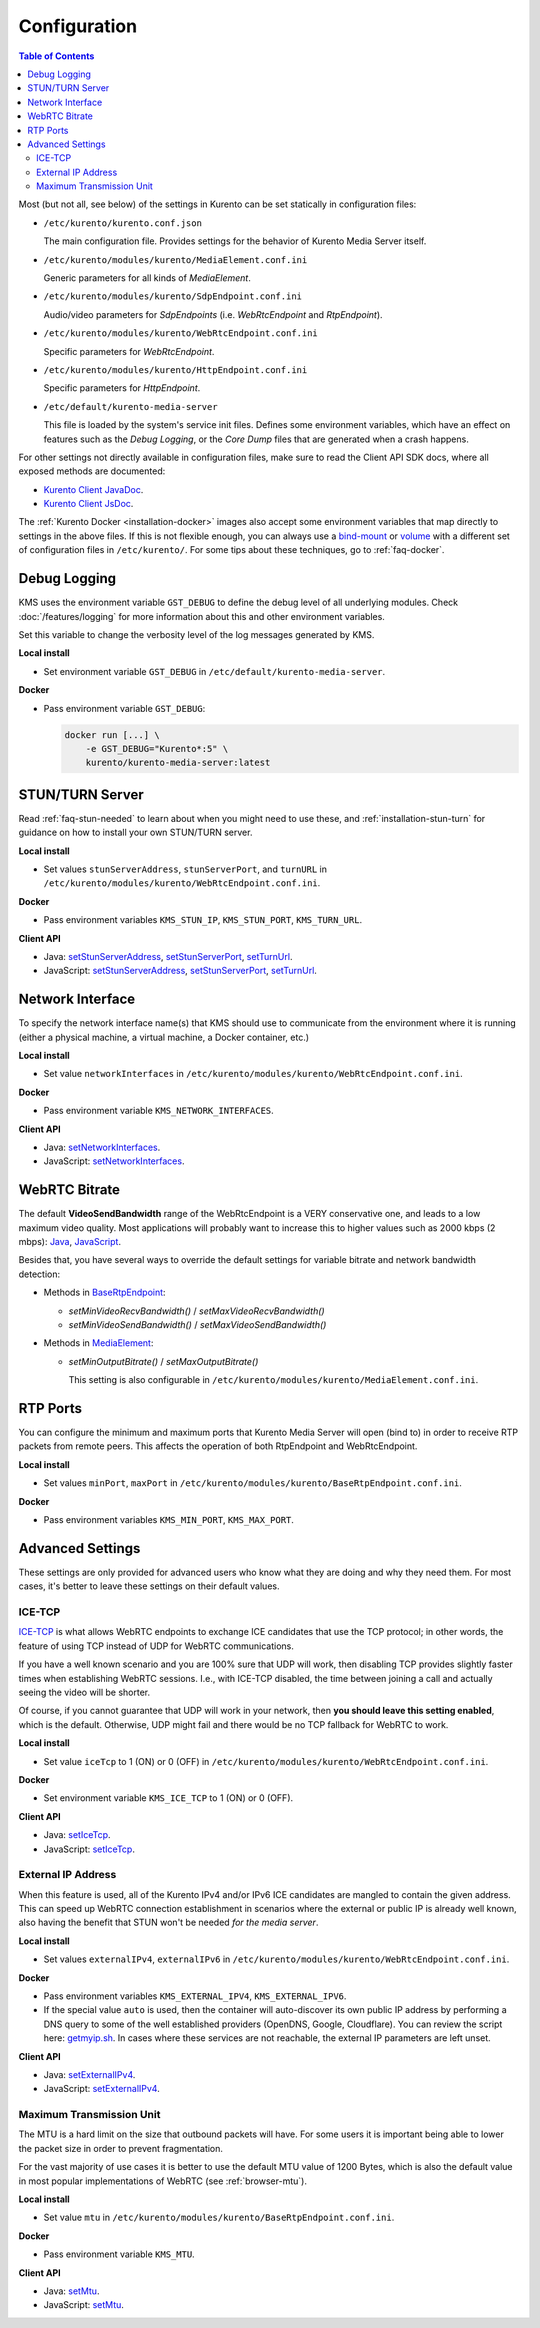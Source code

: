 =============
Configuration
=============

.. contents:: Table of Contents

Most (but not all, see below) of the settings in Kurento can be set statically in configuration files:

* ``/etc/kurento/kurento.conf.json``

  The main configuration file. Provides settings for the behavior of Kurento Media Server itself.

* ``/etc/kurento/modules/kurento/MediaElement.conf.ini``

  Generic parameters for all kinds of *MediaElement*.

* ``/etc/kurento/modules/kurento/SdpEndpoint.conf.ini``

  Audio/video parameters for *SdpEndpoints* (i.e. *WebRtcEndpoint* and *RtpEndpoint*).

* ``/etc/kurento/modules/kurento/WebRtcEndpoint.conf.ini``

  Specific parameters for *WebRtcEndpoint*.

* ``/etc/kurento/modules/kurento/HttpEndpoint.conf.ini``

  Specific parameters for *HttpEndpoint*.

* ``/etc/default/kurento-media-server``

  This file is loaded by the system's service init files. Defines some environment variables, which have an effect on features such as the *Debug Logging*, or the *Core Dump* files that are generated when a crash happens.

For other settings not directly available in configuration files, make sure to read the Client API SDK docs, where all exposed methods are documented:

* `Kurento Client JavaDoc <../_static/client-javadoc/index.html>`__.
* `Kurento Client JsDoc <../_static/client-jsdoc/index.html>`__.

The :ref:`Kurento Docker <installation-docker>` images also accept some environment variables that map directly to settings in the above files. If this is not flexible enough, you can always use a `bind-mount <https://docs.docker.com/storage/bind-mounts/>`__ or `volume <https://docs.docker.com/storage/volumes/>`__ with a different set of configuration files in ``/etc/kurento/``. For some tips about these techniques, go to :ref:`faq-docker`.



Debug Logging
=============

KMS uses the environment variable ``GST_DEBUG`` to define the debug level of all underlying modules. Check :doc:`/features/logging` for more information about this and other environment variables.

Set this variable to change the verbosity level of the log messages generated by KMS.

**Local install**

* Set environment variable ``GST_DEBUG`` in ``/etc/default/kurento-media-server``.

**Docker**

* Pass environment variable ``GST_DEBUG``:

  .. code-block:: shell

     docker run [...] \
         -e GST_DEBUG="Kurento*:5" \
         kurento/kurento-media-server:latest



.. _configuration-stun-turn:

STUN/TURN Server
================

Read :ref:`faq-stun-needed` to learn about when you might need to use these, and :ref:`installation-stun-turn` for guidance on how to install your own STUN/TURN server.

**Local install**

* Set values ``stunServerAddress``, ``stunServerPort``, and ``turnURL`` in ``/etc/kurento/modules/kurento/WebRtcEndpoint.conf.ini``.

**Docker**

* Pass environment variables ``KMS_STUN_IP``, ``KMS_STUN_PORT``, ``KMS_TURN_URL``.

**Client API**

* Java: `setStunServerAddress <../_static/client-javadoc/org/kurento/client/WebRtcEndpoint.html#setStunServerAddress-java.lang.String->`__, `setStunServerPort <../_static/client-javadoc/org/kurento/client/WebRtcEndpoint.html#setStunServerPort-int->`__, `setTurnUrl <../_static/client-javadoc/org/kurento/client/WebRtcEndpoint.html#setTurnUrl-java.lang.String->`__.
* JavaScript: `setStunServerAddress <../_static/client-jsdoc/module-elements.WebRtcEndpoint.html#setStunServerAddress>`__, `setStunServerPort <../_static/client-jsdoc/module-elements.WebRtcEndpoint.html#setStunServerPort>`__, `setTurnUrl <../_static/client-jsdoc/module-elements.WebRtcEndpoint.html#setTurnUrl>`__.



Network Interface
=================

To specify the network interface name(s) that KMS should use to communicate from the environment where it is running (either a physical machine, a virtual machine, a Docker container, etc.)

**Local install**

* Set value ``networkInterfaces`` in ``/etc/kurento/modules/kurento/WebRtcEndpoint.conf.ini``.

**Docker**

* Pass environment variable ``KMS_NETWORK_INTERFACES``.

**Client API**

* Java: `setNetworkInterfaces <../_static/client-javadoc/org/kurento/client/WebRtcEndpoint.html#setNetworkInterfaces-java.lang.String->`__.
* JavaScript: `setNetworkInterfaces <../_static/client-jsdoc/module-elements.WebRtcEndpoint.html#setNetworkInterfaces>`__.



.. _configuration-bitrate:

WebRTC Bitrate
==============

The default **VideoSendBandwidth** range of the WebRtcEndpoint is a VERY conservative one, and leads to a low maximum video quality. Most applications will probably want to increase this to higher values such as 2000 kbps (2 mbps): `Java <../_static/client-javadoc/org/kurento/client/BaseRtpEndpoint.html#setMaxVideoSendBandwidth-int->`__, `JavaScript <../_static/client-jsdoc/module-core_abstracts.BaseRtpEndpoint.html#setMaxVideoSendBandwidth>`__.

Besides that, you have several ways to override the default settings for variable bitrate and network bandwidth detection:

* Methods in `BaseRtpEndpoint <../_static/client-javadoc/org/kurento/client/BaseRtpEndpoint.html>`__:

  - *setMinVideoRecvBandwidth()* / *setMaxVideoRecvBandwidth()*
  - *setMinVideoSendBandwidth()* / *setMaxVideoSendBandwidth()*

* Methods in `MediaElement <../_static/client-javadoc/org/kurento/client/MediaElement.html>`__:

  - *setMinOutputBitrate()* / *setMaxOutputBitrate()*

    This setting is also configurable in ``/etc/kurento/modules/kurento/MediaElement.conf.ini``.



RTP Ports
=========

You can configure the minimum and maximum ports that Kurento Media Server will open (bind to) in order to receive RTP packets from remote peers. This affects the operation of both RtpEndpoint and WebRtcEndpoint.

**Local install**

* Set values ``minPort``, ``maxPort`` in ``/etc/kurento/modules/kurento/BaseRtpEndpoint.conf.ini``.

**Docker**

* Pass environment variables ``KMS_MIN_PORT``, ``KMS_MAX_PORT``.



Advanced Settings
=================

These settings are only provided for advanced users who know what they are doing and why they need them. For most cases, it's better to leave these settings on their default values.



ICE-TCP
-------

`ICE-TCP <https://tools.ietf.org/html/rfc6544>`__ is what allows WebRTC endpoints to exchange ICE candidates that use the TCP protocol; in other words, the feature of using TCP instead of UDP for WebRTC communications.

If you have a well known scenario and you are 100% sure that UDP will work, then disabling TCP provides slightly faster times when establishing WebRTC sessions. I.e., with ICE-TCP disabled, the time between joining a call and actually seeing the video will be shorter.

Of course, if you cannot guarantee that UDP will work in your network, then **you should leave this setting enabled**, which is the default. Otherwise, UDP might fail and there would be no TCP fallback for WebRTC to work.

**Local install**

* Set value ``iceTcp`` to 1 (ON) or 0 (OFF) in ``/etc/kurento/modules/kurento/WebRtcEndpoint.conf.ini``.

**Docker**

* Set environment variable ``KMS_ICE_TCP`` to 1 (ON) or 0 (OFF).

**Client API**

* Java: `setIceTcp <../../_static/client-javadoc/org/kurento/client/WebRtcEndpoint.html#setIceTcp-boolean->`__.
* JavaScript: `setIceTcp <../../_static/client-jsdoc/module-elements.WebRtcEndpoint.html#setIceTcp>`__.



External IP Address
-------------------

When this feature is used, all of the Kurento IPv4 and/or IPv6 ICE candidates are mangled to contain the given address. This can speed up WebRTC connection establishment in scenarios where the external or public IP is already well known, also having the benefit that STUN won't be needed *for the media server*.

**Local install**

* Set values ``externalIPv4``, ``externalIPv6`` in ``/etc/kurento/modules/kurento/WebRtcEndpoint.conf.ini``.

**Docker**

* Pass environment variables ``KMS_EXTERNAL_IPV4``, ``KMS_EXTERNAL_IPV6``.
* If the special value ``auto`` is used, then the container will auto-discover its own public IP address by performing a DNS query to some of the well established providers (OpenDNS, Google, Cloudflare). You can review the script here: `getmyip.sh <https://github.com/Kurento/kurento-docker/blob/master/kurento-media-server/getmyip.sh>`__. In cases where these services are not reachable, the external IP parameters are left unset.

**Client API**

* Java: `setExternalIPv4 <../_static/client-javadoc/org/kurento/client/WebRtcEndpoint.html#setExternalIPv4-java.lang.String->`__.
* JavaScript: `setExternalIPv4 <../_static/client-jsdoc/module-elements.WebRtcEndpoint.html#setExternalIPv4>`__.



Maximum Transmission Unit
-------------------------

The MTU is a hard limit on the size that outbound packets will have. For some users it is important being able to lower the packet size in order to prevent fragmentation.

For the vast majority of use cases it is better to use the default MTU value of 1200 Bytes, which is also the default value in most popular implementations of WebRTC (see :ref:`browser-mtu`).

**Local install**

* Set value ``mtu`` in ``/etc/kurento/modules/kurento/BaseRtpEndpoint.conf.ini``.

**Docker**

* Pass environment variable ``KMS_MTU``.

**Client API**

* Java: `setMtu <../_static/client-javadoc/org/kurento/client/BaseRtpEndpoint.html#setMtu-int->`__.
* JavaScript: `setMtu <../_static/client-jsdoc/module-core_abstracts.BaseRtpEndpoint.html#setMtu>`__.
